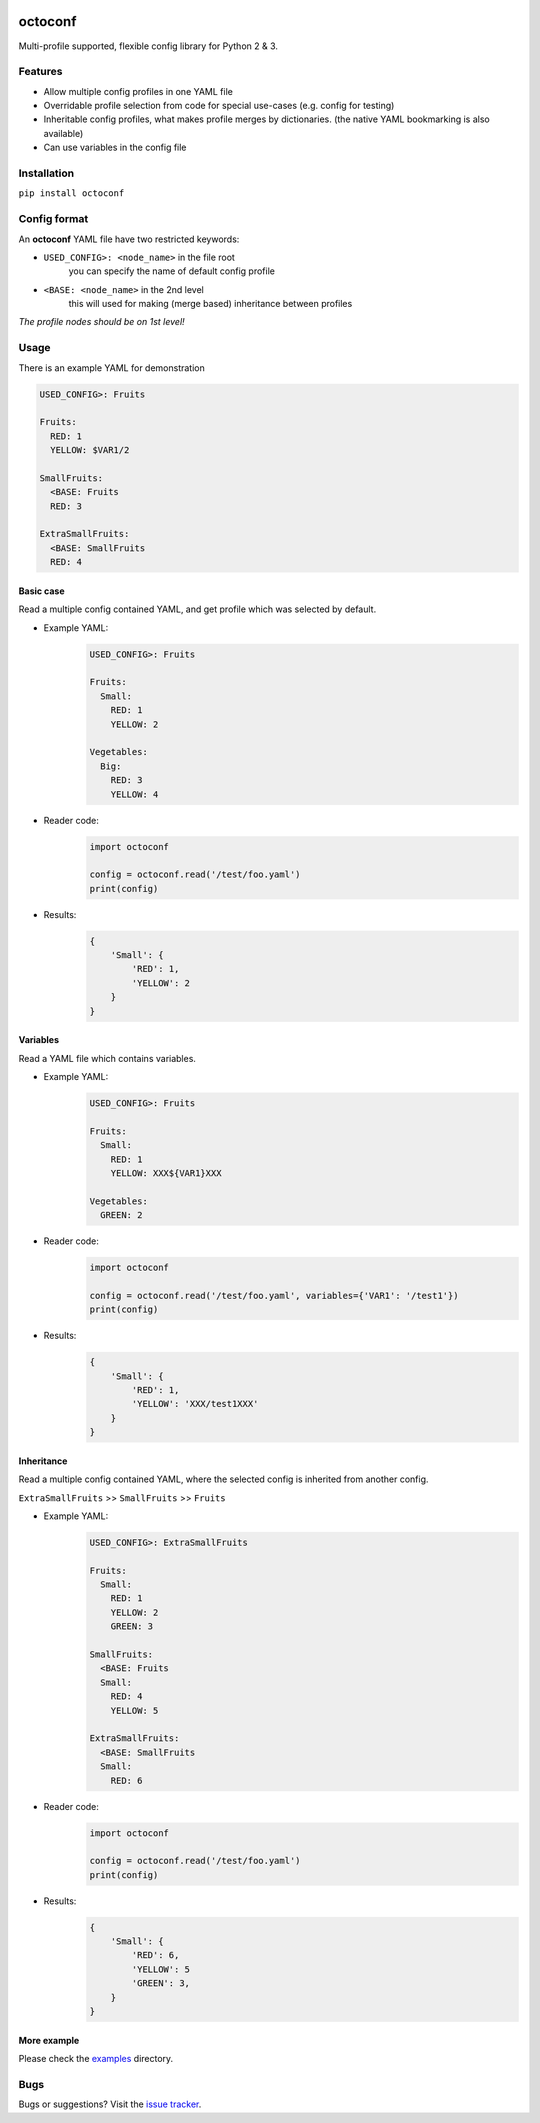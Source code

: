 |Logo|

octoconf
========

|PyPi| |Build| |DependencyStatus2| |CodeQuality| |Coverage| |License|

Multi-profile supported, flexible config library for Python 2 & 3.


Features
--------

* Allow multiple config profiles in one YAML file
* Overridable profile selection from code for special use-cases (e.g. config for testing)
* Inheritable config profiles, what makes profile merges by dictionaries. (the native YAML bookmarking is also available)
* Can use variables in the config file


Installation
------------

``pip install octoconf``


Config format
-------------

An **octoconf** YAML file have two restricted keywords:

* ``USED_CONFIG>: <node_name>`` in the file root
    you can specify the name of default config profile

* ``<BASE: <node_name>`` in the 2nd level
    this will used for making (merge based) inheritance between profiles

*The profile nodes should be on 1st level!*


Usage
-----
There is an example YAML for demonstration

.. code-block:: yaml

    USED_CONFIG>: Fruits

    Fruits:
      RED: 1
      YELLOW: $VAR1/2

    SmallFruits:
      <BASE: Fruits
      RED: 3

    ExtraSmallFruits:
      <BASE: SmallFruits
      RED: 4



Basic case
~~~~~~~~~~

Read a multiple config contained YAML, and get profile which was selected by default.

* Example YAML:
    .. code-block:: yaml

        USED_CONFIG>: Fruits

        Fruits:
          Small:
            RED: 1
            YELLOW: 2

        Vegetables:
          Big:
            RED: 3
            YELLOW: 4

* Reader code:
    .. code-block:: python

        import octoconf

        config = octoconf.read('/test/foo.yaml')
        print(config)

* Results:
    .. code-block:: python

        {
            'Small': {
                'RED': 1,
                'YELLOW': 2
            }
        }


Variables
~~~~~~~~~

Read a YAML file which contains variables.

* Example YAML:
    .. code-block:: yaml

        USED_CONFIG>: Fruits

        Fruits:
          Small:
            RED: 1
            YELLOW: XXX${VAR1}XXX

        Vegetables:
          GREEN: 2

* Reader code:
    .. code-block:: python

        import octoconf

        config = octoconf.read('/test/foo.yaml', variables={'VAR1': '/test1'})
        print(config)

* Results:
    .. code-block:: python

        {
            'Small': {
                'RED': 1,
                'YELLOW': 'XXX/test1XXX'
            }
        }


Inheritance
~~~~~~~~~~~

Read a multiple config contained YAML, where the selected config is inherited from another config.

``ExtraSmallFruits`` >> ``SmallFruits`` >> ``Fruits``

* Example YAML:
    .. code-block:: yaml

        USED_CONFIG>: ExtraSmallFruits

        Fruits:
          Small:
            RED: 1
            YELLOW: 2
            GREEN: 3

        SmallFruits:
          <BASE: Fruits
          Small:
            RED: 4
            YELLOW: 5

        ExtraSmallFruits:
          <BASE: SmallFruits
          Small:
            RED: 6

* Reader code:
    .. code-block:: python

        import octoconf

        config = octoconf.read('/test/foo.yaml')
        print(config)

* Results:
    .. code-block:: python

        {
            'Small': {
                'RED': 6,
                'YELLOW': 5
                'GREEN': 3,
            }
        }


More example
~~~~~~~~~~~~

Please check the `examples <https://github.com/andras-tim/octoconf/tree/master/examples>`__ directory.


Bugs
----

Bugs or suggestions? Visit the `issue tracker <https://github.com/andras-tim/octoconf/issues>`__.


.. |Logo| image:: https://raw.githubusercontent.com/andras-tim/octoconf/master/img/logo_100.png
    :target: https://raw.githubusercontent.com/andras-tim/octoconf/master/img/logo.png

.. |Build| image:: https://travis-ci.org/andras-tim/octoconf.svg?branch=master
    :target: https://travis-ci.org/andras-tim/octoconf/branches
    :alt: Build Status
.. |DependencyStatus1| image:: https://gemnasium.com/andras-tim/octoconf.svg
    :target: https://gemnasium.com/andras-tim/octoconf
    :alt: Dependency Status
.. |DependencyStatus2| image:: https://requires.io/github/andras-tim/octoconf/requirements.svg?branch=master
    :target: https://requires.io/github/andras-tim/octoconf/requirements/?branch=master
    :alt: Server Dependency Status
.. |PyPi| image:: https://img.shields.io/pypi/dm/octoconf.svg
    :target: https://pypi.python.org/pypi/octoconf
    :alt: Python Package
.. |License| image:: https://img.shields.io/badge/license-GPL%203.0-blue.svg
    :target: https://github.com/andras-tim/octoconf/blob/master/LICENSE
    :alt: License

.. |CodeQuality| image:: https://api.codacy.com/project/badge/grade/2f707d3bf0f84a43a1dca6b8789eaba2
    :target: https://www.codacy.com/app/andras-tim/octoconf
    :alt: Code Quality
.. |CodeClimate| image:: https://codeclimate.com/github/andras-tim/octoconf/badges/gpa.svg
    :target: https://codeclimate.com/github/andras-tim/octoconf/coverage
    :alt: Code Climate
.. |Coverage| image:: https://coveralls.io/repos/andras-tim/octoconf/badge.svg?branch=master&service=github
    :target: https://coveralls.io/r/andras-tim/octoconf?branch=master&service=github
    :alt: Server Test Coverage
.. |IssueStats| image:: https://img.shields.io/github/issues/andras-tim/octoconf.svg
    :target: http://issuestats.com/github/andras-tim/octoconf
    :alt: Issue Stats
